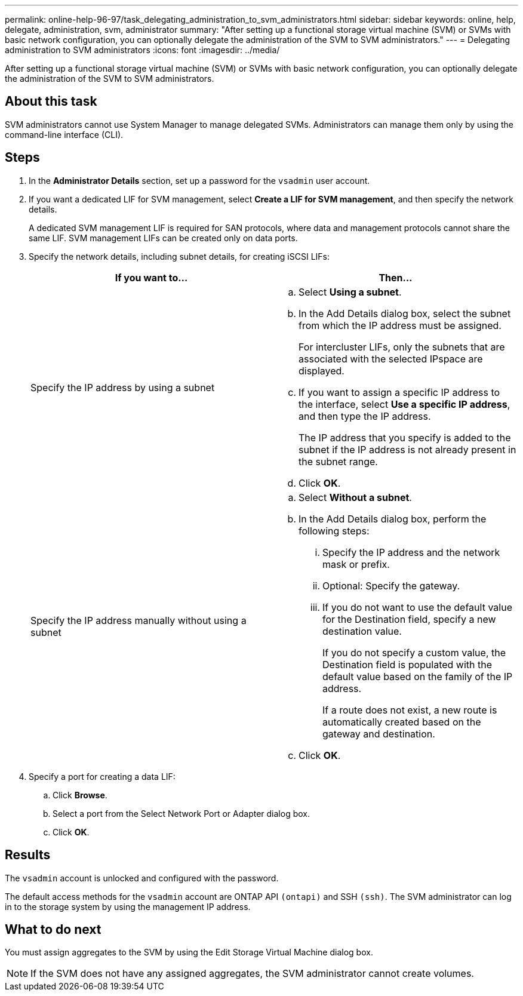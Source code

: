 ---
permalink: online-help-96-97/task_delegating_administration_to_svm_administrators.html
sidebar: sidebar
keywords: online, help, delegate, administration, svm, administrator
summary: "After setting up a functional storage virtual machine (SVM) or SVMs with basic network configuration, you can optionally delegate the administration of the SVM to SVM administrators."
---
= Delegating administration to SVM administrators
:icons: font
:imagesdir: ../media/

[.lead]
After setting up a functional storage virtual machine (SVM) or SVMs with basic network configuration, you can optionally delegate the administration of the SVM to SVM administrators.

== About this task

SVM administrators cannot use System Manager to manage delegated SVMs. Administrators can manage them only by using the command-line interface (CLI).

== Steps

. In the *Administrator Details* section, set up a password for the `vsadmin` user account.
. If you want a dedicated LIF for SVM management, select *Create a LIF for SVM management*, and then specify the network details.
+
A dedicated SVM management LIF is required for SAN protocols, where data and management protocols cannot share the same LIF. SVM management LIFs can be created only on data ports.

. Specify the network details, including subnet details, for creating iSCSI LIFs:
+
[options="header"]
|===
| If you want to...| Then...
a|
Specify the IP address by using a subnet
a|

 .. Select *Using a subnet*.
 .. In the Add Details dialog box, select the subnet from which the IP address must be assigned.
+
For intercluster LIFs, only the subnets that are associated with the selected IPspace are displayed.

 .. If you want to assign a specific IP address to the interface, select *Use a specific IP address*, and then type the IP address.
+
The IP address that you specify is added to the subnet if the IP address is not already present in the subnet range.

 .. Click *OK*.

a|
Specify the IP address manually without using a subnet
a|

 .. Select *Without a subnet*.
 .. In the Add Details dialog box, perform the following steps:
  ... Specify the IP address and the network mask or prefix.
  ... Optional: Specify the gateway.
  ... If you do not want to use the default value for the Destination field, specify a new destination value.
+
If you do not specify a custom value, the Destination field is populated with the default value based on the family of the IP address.
+
If a route does not exist, a new route is automatically created based on the gateway and destination.
 .. Click *OK*.

|===

. Specify a port for creating a data LIF:
 .. Click *Browse*.
 .. Select a port from the Select Network Port or Adapter dialog box.
 .. Click *OK*.

== Results

The `vsadmin` account is unlocked and configured with the password.

The default access methods for the `vsadmin` account are ONTAP API `(ontapi)` and SSH `(ssh)`. The SVM administrator can log in to the storage system by using the management IP address.

== What to do next

You must assign aggregates to the SVM by using the Edit Storage Virtual Machine dialog box.

[NOTE]
====
If the SVM does not have any assigned aggregates, the SVM administrator cannot create volumes.
====
